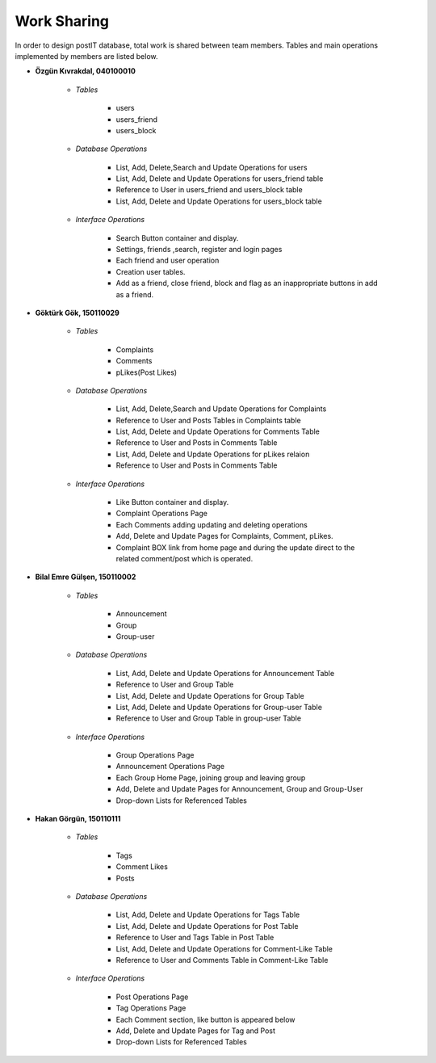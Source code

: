 Work Sharing
------------

In order to design postIT database, total work is shared between team members. Tables and main operations implemented by members are listed below.

* **Özgün Kıvrakdal, 040100010**

   + *Tables*

      - users
      - users_friend
      - users_block

   + *Database Operations*

      - List, Add, Delete,Search and Update Operations for users
      - List, Add, Delete and Update Operations for users_friend table
      - Reference to User in users_friend and users_block table
      - List, Add, Delete and Update Operations for users_block table

   + *Interface Operations*

      - Search Button container and display.
      - Settings, friends ,search, register and login pages
      - Each friend and user operation
      - Creation user tables.
      - Add as a friend, close friend, block and flag as an inappropriate buttons in add as a friend.



* **Göktürk Gök, 150110029**

   + *Tables*

      - Complaints
      - Comments
      - pLikes(Post Likes)

   + *Database Operations*

      - List, Add, Delete,Search and Update Operations for Complaints
      - Reference to User and Posts Tables in Complaints table
      - List, Add, Delete and Update Operations for Comments Table
      - Reference to User and Posts in Comments Table
      - List, Add, Delete and Update Operations for pLikes relaion
      - Reference to User and Posts in Comments Table

   + *Interface Operations*

      - Like Button container and display.
      - Complaint Operations Page
      - Each Comments adding updating and deleting operations
      - Add, Delete and Update Pages for Complaints, Comment, pLikes.
      - Complaint BOX link from home page and during the update direct to the related  comment/post which is operated.



* **Bilal Emre Gülşen, 150110002**

   + *Tables*

      - Announcement
      - Group
      - Group-user

   + *Database Operations*

      - List, Add, Delete and Update Operations for Announcement Table
      - Reference to User and Group Table
      - List, Add, Delete and Update Operations for Group Table
      - List, Add, Delete and Update Operations for Group-user Table
      - Reference to User and Group Table in group-user Table

   + *Interface Operations*

      - Group Operations Page
      - Announcement Operations Page
      - Each Group Home Page, joining group and leaving group
      - Add, Delete and Update Pages for Announcement, Group and Group-User
      - Drop-down Lists for Referenced Tables

* **Hakan Görgün, 150110111**

   + *Tables*

      - Tags
      - Comment Likes
      - Posts

   + *Database Operations*

      - List, Add, Delete and Update Operations for Tags Table
      - List, Add, Delete and Update Operations for Post Table
      - Reference to User and Tags Table in Post Table
      - List, Add, Delete and Update Operations for Comment-Like Table
      - Reference to User and Comments Table in Comment-Like Table

   + *Interface Operations*

      - Post Operations Page
      - Tag Operations Page
      - Each Comment section, like button is appeared below
      - Add, Delete and Update Pages for Tag and Post
      - Drop-down Lists for Referenced Tables